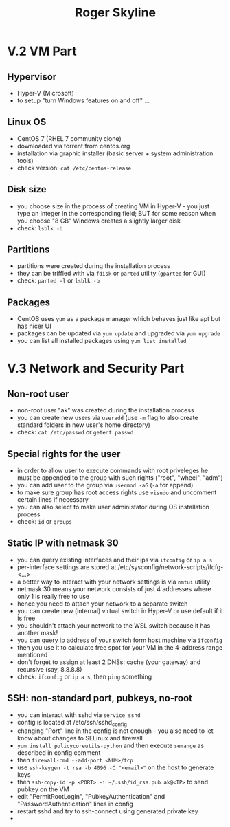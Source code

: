 #+TITLE: Roger Skyline

* V.2 VM Part
** Hypervisor
- Hyper-V (Microsoft)
- to setup "turn Windows features on and off" ...
** Linux OS
- CentOS 7 (RHEL 7 community clone)
- downloaded via torrent from centos.org
- installation via graphic installer (basic server + system administration tools)
- check version: =cat /etc/centos-release=
** Disk size
- you choose size in the process of creating VM in Hyper-V - you just type an integer in the corresponding field; BUT for some reason when you choose "8 GB" Windows creates a slightly larger disk
- check: =lsblk -b=
** Partitions
- partitions were created during the installation process
- they can be triffled with via =fdisk= or =parted= utility (=gparted= for GUI)
- check: =parted -l= or =lsblk -b=
** Packages
- CentOS uses =yum= as a package manager which behaves just like apt but has nicer UI
- packages can be updated via =yum update= and upgraded via =yum upgrade=
- you can list all installed packages using =yum list installed=
* V.3 Network and Security Part
** Non-root user
- non-root user "ak" was created during the installation process
- you can create new users via =useradd= (use =-m= flag to also create standard folders in new user's home directory)
- check: =cat /etc/passwd= or =getent passwd=
** Special rights for the user
- in order to allow user to execute commands with root priveleges he must be appended to the group with such rights ("root", "wheel", "adm")
- you can add user to the group via =usermod -aG= (=-a= for append)
- to make sure group has root access rights use =visudo= and uncomment certain lines if necessary
- you can also select to make user administator during OS installation process
- check: =id= or =groups=
** Static IP with netmask 30
- you can query existing interfaces and their ips via =ifconfig= or =ip a s=
- per-interface settings are stored at /etc/sysconfig/network-scripts/ifcfg-<...>
- a better way to interact with your network settings is via =nmtui= utility
- netmask 30 means your network consists of just 4 addresses where only 1 is really free to use
- hence you need to attach your network to a separate switch
- you can create new (internal) virtual switch in Hyper-V or use default if it is free
- you shouldn't attach your network to the WSL switch because it has another mask!
- you can query ip address of your switch form host machine via =ifconfig=
- then you use it to calculate free spot for your VM in the 4-address range mentioned
- don't forget to assign at least 2 DNSs: cache (your gateway) and recursive (say, 8.8.8.8)
- check: =ifconfig= or =ip a s=, then =ping= something
** SSH: non-standard port, pubkeys, no-root
- you can interact with sshd via =service sshd=
- config is located at /etc/ssh/sshd_config
- changing "Port" line in the config is not enough - you also need to let know about changes to SELinux and firewall
- =yum install policycoreutils-python= and then execute =semange= as described in config comment
- then =firewall-cmd --add-port <NUM>/tcp=
- use =ssh-keygen -t rsa -b 4096 -C "<email>"= on the host to generate keys
- then =ssh-copy-id -p <PORT> -i ~/.ssh/id_rsa.pub ak@<IP>= to send pubkey on the VM
- edit "PermitRootLogin", "PubkeyAuthentication" and "PasswordAuthentication" lines in config
- restart sshd and try to ssh-connect using generated private key
-

